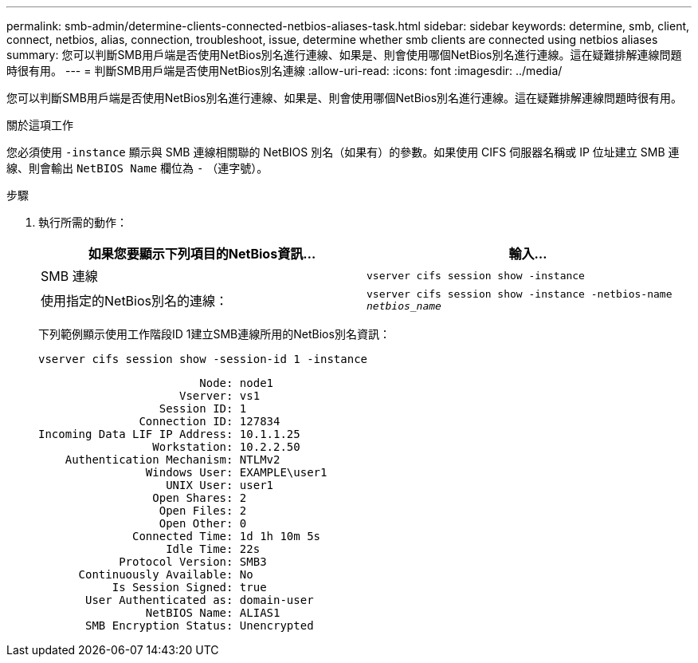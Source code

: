 ---
permalink: smb-admin/determine-clients-connected-netbios-aliases-task.html 
sidebar: sidebar 
keywords: determine, smb, client, connect, netbios, alias, connection, troubleshoot, issue, determine whether smb clients are connected using netbios aliases 
summary: 您可以判斷SMB用戶端是否使用NetBios別名進行連線、如果是、則會使用哪個NetBios別名進行連線。這在疑難排解連線問題時很有用。 
---
= 判斷SMB用戶端是否使用NetBios別名連線
:allow-uri-read: 
:icons: font
:imagesdir: ../media/


[role="lead"]
您可以判斷SMB用戶端是否使用NetBios別名進行連線、如果是、則會使用哪個NetBios別名進行連線。這在疑難排解連線問題時很有用。

.關於這項工作
您必須使用 `-instance` 顯示與 SMB 連線相關聯的 NetBIOS 別名（如果有）的參數。如果使用 CIFS 伺服器名稱或 IP 位址建立 SMB 連線、則會輸出 `NetBIOS Name` 欄位為 `-` （連字號）。

.步驟
. 執行所需的動作：
+
|===
| 如果您要顯示下列項目的NetBios資訊... | 輸入... 


 a| 
SMB 連線
 a| 
`vserver cifs session show -instance`



 a| 
使用指定的NetBios別名的連線：
 a| 
`vserver cifs session show -instance -netbios-name _netbios_name_`

|===
+
下列範例顯示使用工作階段ID 1建立SMB連線所用的NetBios別名資訊：

+
`vserver cifs session show -session-id 1 -instance`

+
[listing]
----

                        Node: node1
                     Vserver: vs1
                  Session ID: 1
               Connection ID: 127834
Incoming Data LIF IP Address: 10.1.1.25
                 Workstation: 10.2.2.50
    Authentication Mechanism: NTLMv2
                Windows User: EXAMPLE\user1
                   UNIX User: user1
                 Open Shares: 2
                  Open Files: 2
                  Open Other: 0
              Connected Time: 1d 1h 10m 5s
                   Idle Time: 22s
            Protocol Version: SMB3
      Continuously Available: No
           Is Session Signed: true
       User Authenticated as: domain-user
                NetBIOS Name: ALIAS1
       SMB Encryption Status: Unencrypted
----

